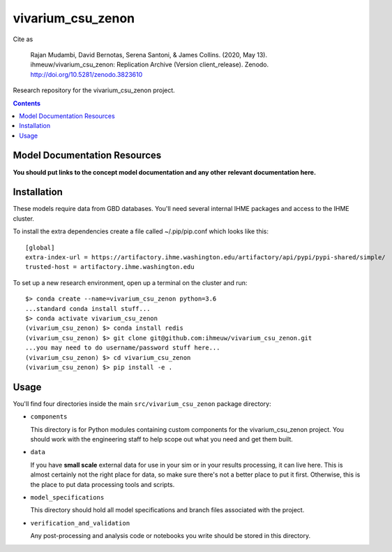 ===============================
vivarium_csu_zenon
===============================

.. image:: https://zenodo.org/badge/240375663.svg
   :target: https://zenodo.org/badge/latestdoi/240375663
   
Cite as 

   Rajan Mudambi, David Bernotas, Serena Santoni, & James Collins. (2020, May 13). ihmeuw/vivarium_csu_zenon: Replication Archive (Version client_release). Zenodo. http://doi.org/10.5281/zenodo.3823610

Research repository for the vivarium_csu_zenon project.

.. contents::
   :depth: 1

Model Documentation Resources
-----------------------------

**You should put links to the concept model documentation and any other**
**relevant documentation here.**

Installation
------------

These models require data from GBD databases. You'll need several internal
IHME packages and access to the IHME cluster.

To install the extra dependencies create a file called ~/.pip/pip.conf which
looks like this::

    [global]
    extra-index-url = https://artifactory.ihme.washington.edu/artifactory/api/pypi/pypi-shared/simple/
    trusted-host = artifactory.ihme.washington.edu


To set up a new research environment, open up a terminal on the cluster and
run::

    $> conda create --name=vivarium_csu_zenon python=3.6
    ...standard conda install stuff...
    $> conda activate vivarium_csu_zenon
    (vivarium_csu_zenon) $> conda install redis
    (vivarium_csu_zenon) $> git clone git@github.com:ihmeuw/vivarium_csu_zenon.git
    ...you may need to do username/password stuff here...
    (vivarium_csu_zenon) $> cd vivarium_csu_zenon
    (vivarium_csu_zenon) $> pip install -e .


Usage
-----

You'll find four directories inside the main
``src/vivarium_csu_zenon`` package directory:

- ``components``

  This directory is for Python modules containing custom components for
  the vivarium_csu_zenon project. You should work with the
  engineering staff to help scope out what you need and get them built.

- ``data``

  If you have **small scale** external data for use in your sim or in your
  results processing, it can live here. This is almost certainly not the right
  place for data, so make sure there's not a better place to put it first.
  Otherwise, this is the place to put data processing tools and scripts.

- ``model_specifications``

  This directory should hold all model specifications and branch files
  associated with the project.

- ``verification_and_validation``

  Any post-processing and analysis code or notebooks you write should be
  stored in this directory.

